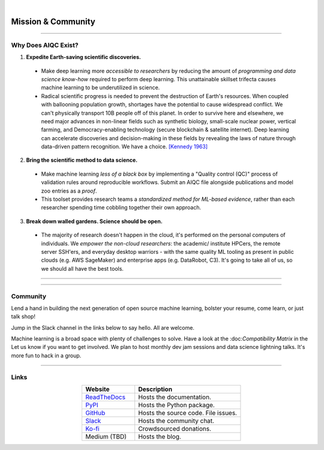 .. image:: images/door_banner.png
  :width: 85%
  :align: center
  :alt: AIQC logo wide

|

*******************
Mission & Community
*******************

----

Why Does AIQC Exist?
====================

1. **Expedite Earth-saving scientific discoveries.**
  
  * Make deep learning more *accessible to researchers* by reducing the amount of *programming and data science know-how* required to perform deep learning. This unattainable skillset trifecta causes machine learning to be underutilized in science.
  * Radical scientific progress is needed to prevent the destruction of Earth's resources. When coupled with ballooning population growth, shortages have the potential to cause widespread conflict. We can't physically transport 10B people off of this planet. In order to survive here and elsewhere, we need major advances in non-linear fields such as synthetic biology, small-scale nuclear power, vertical farming, and Democracy-enabling technology (secure blockchain & satellite internet). Deep learning can accelerate discoveries and decision-making in these fields by revealing the laws of nature through data-driven pattern recognition. We have a choice. `[Kennedy 1963] <https://youtu.be/0fkKnfk4k40?t=368>`_


2. **Bring the scientific method to data science.**

  * Make machine learning *less of a black box* by implementing a "Quality control (QC)" process of validation rules around reproducible workflows. Submit an AIQC file alongside publications and model zoo entries as a *proof*.
  * This toolset provides research teams a *standardized method for ML-based evidence*, rather than each researcher spending time cobbling together their own approach.


3. **Break down walled gardens. Science should be open.**

  * The majority of research doesn't happen in the cloud, it's performed on the personal computers of individuals. We *empower the non-cloud researchers*: the academic/ institute HPCers, the remote server SSH'ers, and everyday desktop warriors - with the same quality ML tooling as present in public clouds (e.g. AWS SageMaker) and enterprise apps (e.g. DataRobot, C3). It's going to take all of us, so we should all have the best tools. 


----

.. image:: images/ecosystem_banner.png

----

Community
=========
Lend a hand in building the next generation of open source machine learning, bolster your resume, come learn, or just talk shop!

Jump in the Slack channel in the links below to say hello. All are welcome.

Machine learning is a broad space with plenty of challenges to solve. Have a look at the :doc:*Compatibility Matrix* in the  Let us know if you want to get involved. We plan to host monthly dev jam sessions and data science lightning talks. It's more fun to hack in a group.

----

Links
=====

.. list-table::
   :widths: 40, 80
   :header-rows: 1
   :align: center

   * - Website
     - Description

   * - `ReadTheDocs <https://aiqc.readthedocs.io/>`__
     - Hosts the documentation.

   * - `PyPI <https://pypi.org/project/aiqc/>`__
     - Hosts the Python package.

   * - `GitHub <https://github.com/aiqc/aiqc/>`__
     - Hosts the source code. File issues.

   * - `Slack <https://aiqc.slack.com>`__
     - Hosts the community chat.

   * - `Ko-fi <https://ko-fi.com/donate2aiqc>`__
     - Crowdsourced donations. 

   * - Medium (TBD)
     - Hosts the blog.

..
   External links must include 'https://' or 'http://' otherwise it will be treated as an internal page.
